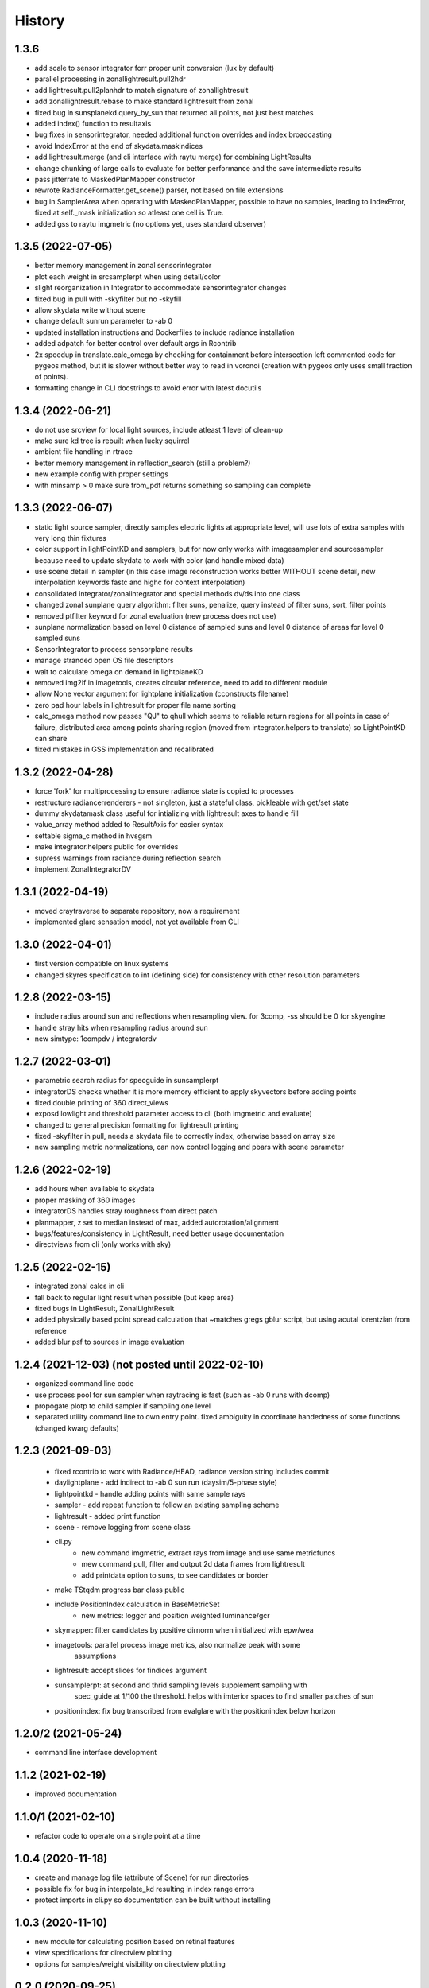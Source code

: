 =======
History
=======

1.3.6
-----
* add scale to sensor integrator forr proper unit conversion (lux by default)
* parallel processing in zonallightresult.pull2hdr
* add lightresult.pull2planhdr to match signature of zonallightresult
* add zonallightresult.rebase to make standard lightresult from zonal
* fixed bug in sunsplanekd.query_by_sun that returned all points, not just best matches
* added index() function to resultaxis
* bug fixes in sensorintegrator, needed additional function overrides and index broadcasting
* avoid IndexError at the end of skydata.maskindices
* add lightresult.merge (and cli interface with raytu merge) for combining LightResults
* change chunking of large calls to evaluate for better performance and the save intermediate results
* pass jitterrate to MaskedPlanMapper constructor
* rewrote RadianceFormatter.get_scene() parser, not based on file extensions
* bug in SamplerArea when operating with MaskedPlanMapper, possible to have
  no samples, leading to IndexError, fixed at self._mask initialization so
  atleast one cell is True.
* added gss to raytu imgmetric (no options yet, uses standard observer)


1.3.5 (2022-07-05)
------------------
* better memory management in zonal sensorintegrator
* plot each weight in srcsamplerpt when using detail/color
* slight reorganization in Integrator to accommodate sensorintegrator changes
* fixed bug in pull with -skyfilter but no -skyfill
* allow skydata write without scene
* change default sunrun parameter to -ab 0
* updated installation instructions and Dockerfiles to include radiance installation
* added adpatch for better control over default args in Rcontrib
* 2x speedup in translate.calc_omega by checking for containment before intersection
  left commented code for pygeos method, but it is slower without better way to
  read in voronoi (creation with pygeos only uses small fraction of points).
* formatting change in CLI docstrings to avoid error with latest docutils

1.3.4 (2022-06-21)
------------------
* do not use srcview for local light sources, include atleast 1 level of clean-up
* make sure kd tree is rebuilt when lucky squirrel
* ambient file handling in rtrace
* better memory management in reflection_search (still a problem?)
* new example config with proper settings
* with minsamp > 0 make sure from_pdf returns something so sampling can complete

1.3.3 (2022-06-07)
------------------
* static light source sampler, directly samples electric lights at appropriate level,
  will use lots of extra samples with very long thin fixtures
* color support in lightPointKD and samplers, but for now only works with imagesampler and
  sourcesampler because need to update skydata to work with color (and handle mixed data)
* use scene detail in sampler (in this case image reconstruction works better WITHOUT
  scene detail, new interpolation keywords fastc and highc for context interpolation)
* consolidated integrator/zonalintegrator and special methods dv/ds into one class
* changed zonal sunplane query algorithm: filter suns, penalize, query instead of filter suns, sort, filter points
* removed ptfilter keyword for zonal evaluation (new process does not use)
* sunplane normalization based on level 0 distance of sampled suns and level 0 distance of areas
  for level 0 sampled suns
* SensorIntegrator to process sensorplane results
* manage stranded open OS file descriptors
* wait to calculate omega on demand in lightplaneKD
* removed img2lf in imagetools, creates circular reference, need to add to different module
* allow None vector argument for lightplane initialization (cconstructs filename)
* zero pad hour labels in lightresult for proper file name sorting
* calc_omega method now passes "QJ" to qhull which seems to reliable return regions for all points
  in case of failure, distributed area among points sharing region (moved from integrator.helpers to translate)
  so LightPointKD can share
* fixed mistakes in GSS implementation and recalibrated

1.3.2 (2022-04-28)
------------------
* force 'fork' for multiprocessing to ensure radiance state is copied to processes
* restructure radiancerrenderers - not singleton, just a stateful class, pickleable with get/set state
* dummy skydatamask class useful for intializing with lightresult axes to handle fill
* value_array method added to ResultAxis for easier syntax
* settable sigma_c method in hvsgsm
* make integrator.helpers public for overrides
* supress warnings from radiance during reflection search
* implement ZonalIntegratorDV

1.3.1 (2022-04-19)
------------------
* moved craytraverse to separate repository, now a requirement
* implemented glare sensation model, not yet available from CLI

1.3.0 (2022-04-01)
------------------
* first version compatible on linux systems
* changed skyres specification to int (defining side) for consistency with other resolution parameters

1.2.8 (2022-03-15)
------------------
* include radius around sun and reflections when resampling view. for 3comp, -ss should be 0 for skyengine
* handle stray hits when resampling radius around sun
* new simtype: 1compdv / integratordv

1.2.7 (2022-03-01)
------------------

* parametric search radius for specguide in sunsamplerpt
* integratorDS checks whether it is more memory efficient to apply skyvectors before adding points
* fixed double printing of 360 direct_views
* exposd lowlight and threshold parameter access to cli (both imgmetric and evaluate)
* changed to general precision formatting for lightresult printing
* fixed -skyfilter in pull, needs a skydata file to correctly index, otherwise based on array size
* new sampling metric normalizations, can now control logging and pbars with scene parameter

1.2.6 (2022-02-19)
------------------

* add hours when available to skydata
* proper masking of 360 images
* integratorDS handles stray roughness from direct patch
* planmapper, z set to median instead of max, added autorotation/alignment
* bugs/features/consistency in LightResult, need better usage documentation
* directviews from cli (only works with sky)

1.2.5 (2022-02-15)
------------------

* integrated zonal calcs in cli
* fall back to regular light result when possible (but keep area)
* fixed bugs in LightResult, ZonalLightResult
* added physically based point spread calculation that ~matches gregs gblur script, but using acutal lorentzian from reference
* added blur psf to sources in image evaluation


1.2.4 (2021-12-03) (not posted until 2022-02-10)
------------------------------------------------

* organized command line code
* use process pool for sun sampler when raytracing is fast (such as -ab 0 runs with dcomp)
* propogate plotp to child sampler if sampling one level
* separated utility command line to own entry point. fixed ambiguity in
  coordinate handedness of some functions (changed kwarg defaults)

1.2.3 (2021-09-03)
------------------

 * fixed rcontrib to work with Radiance/HEAD, radiance version string includes commit
 * daylightplane - add indirect to -ab 0 sun run (daysim/5-phase style)
 * lightpointkd - handle adding points with same sample rays
 * sampler - add repeat function to follow an existing sampling scheme
 * lightresult - added print function
 * scene - remove logging from scene class
 * cli.py
    * new command imgmetric, extract rays from image and use same metricfuncs
    * mew command pull, filter and output 2d data frames from lightresult
    * add printdata option to suns, to see candidates or border
 * make TStqdm progress bar class public
 * include PositionIndex calculation in BaseMetricSet
     * new metrics: loggcr and position weighted luminance/gcr
 * skymapper: filter candidates by positive dirnorm when initialized with epw/wea
 * imagetools: parallel process image metrics, also normalize peak with some
    assumptions
 * lightresult: accept slices for findices argument
 * sunsamplerpt: at second and thrid sampling levels supplement sampling with
    spec_guide at 1/100 the threshold. helps with imterior spaces to find smaller
    patches of sun
 * positionindex: fix bug transcribed from evalglare with the positionindex below horizon


1.2.0/2 (2021-05-24)
--------------------
* command line interface development

1.1.2 (2021-02-19)
------------------
* improved documentation

1.1.0/1 (2021-02-10)
--------------------
* refactor code to operate on a single point at a time

1.0.4 (2020-11-18)
------------------
* create and manage log file (attribute of Scene) for run directories
* possible fix for bug in interpolate_kd resulting in index range errors
* protect imports in cli.py so documentation can be built without installing

1.0.3 (2020-11-10)
------------------
* new module for calculating position based on retinal features
* view specifications for directview plotting
* options for samples/weight visibility on directview plotting

0.2.0 (2020-09-25)
------------------

* Build now includes all radiance dependencies to setup multi-platform testing
* In the absence of craytraverse, sampler falls back to SPRenderer
* install process streamlined for developer mode
* travis ci deploys linux and mac wheels directly to pypi
* release.sh should be run after updating this file, tests past locally and
    docs build.

0.1.0 (2020-05-19)
------------------

* First release on PyPI.
